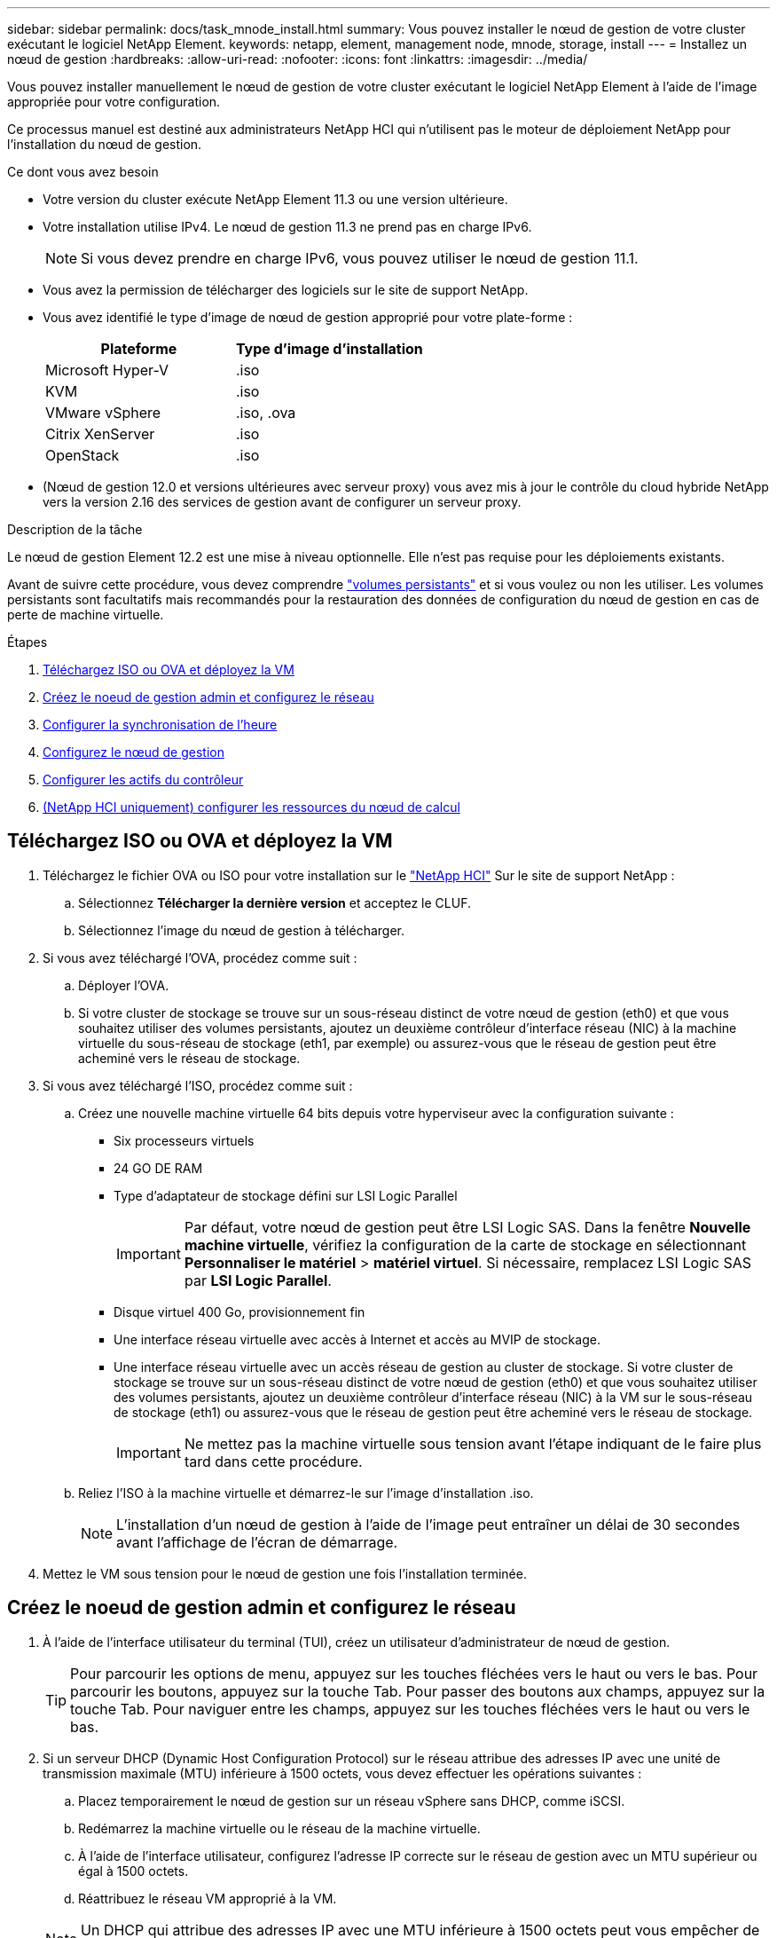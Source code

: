---
sidebar: sidebar 
permalink: docs/task_mnode_install.html 
summary: Vous pouvez installer le nœud de gestion de votre cluster exécutant le logiciel NetApp Element. 
keywords: netapp, element, management node, mnode, storage, install 
---
= Installez un nœud de gestion
:hardbreaks:
:allow-uri-read: 
:nofooter: 
:icons: font
:linkattrs: 
:imagesdir: ../media/


[role="lead"]
Vous pouvez installer manuellement le nœud de gestion de votre cluster exécutant le logiciel NetApp Element à l'aide de l'image appropriée pour votre configuration.

Ce processus manuel est destiné aux administrateurs NetApp HCI qui n'utilisent pas le moteur de déploiement NetApp pour l'installation du nœud de gestion.

.Ce dont vous avez besoin
* Votre version du cluster exécute NetApp Element 11.3 ou une version ultérieure.
* Votre installation utilise IPv4. Le nœud de gestion 11.3 ne prend pas en charge IPv6.
+

NOTE: Si vous devez prendre en charge IPv6, vous pouvez utiliser le nœud de gestion 11.1.

* Vous avez la permission de télécharger des logiciels sur le site de support NetApp.
* Vous avez identifié le type d'image de nœud de gestion approprié pour votre plate-forme :
+
[cols="30,30"]
|===
| Plateforme | Type d'image d'installation 


| Microsoft Hyper-V | .iso 


| KVM | .iso 


| VMware vSphere | .iso, .ova 


| Citrix XenServer | .iso 


| OpenStack | .iso 
|===
* (Nœud de gestion 12.0 et versions ultérieures avec serveur proxy) vous avez mis à jour le contrôle du cloud hybride NetApp vers la version 2.16 des services de gestion avant de configurer un serveur proxy.


.Description de la tâche
Le nœud de gestion Element 12.2 est une mise à niveau optionnelle. Elle n'est pas requise pour les déploiements existants.

Avant de suivre cette procédure, vous devez comprendre link:concept_hci_volumes.html#persistent-volumes["volumes persistants"] et si vous voulez ou non les utiliser. Les volumes persistants sont facultatifs mais recommandés pour la restauration des données de configuration du nœud de gestion en cas de perte de machine virtuelle.

.Étapes
. <<Téléchargez ISO ou OVA et déployez la VM>>
. <<Créez le noeud de gestion admin et configurez le réseau>>
. <<Configurer la synchronisation de l'heure>>
. <<Configurez le nœud de gestion>>
. <<Configurer les actifs du contrôleur>>
. <<Configure compute node assets,(NetApp HCI uniquement) configurer les ressources du nœud de calcul>>




== Téléchargez ISO ou OVA et déployez la VM

. Téléchargez le fichier OVA ou ISO pour votre installation sur le https://mysupport.netapp.com/site/products/all/details/netapp-hci/downloads-tab["NetApp HCI"^] Sur le site de support NetApp :
+
.. Sélectionnez *Télécharger la dernière version* et acceptez le CLUF.
.. Sélectionnez l'image du nœud de gestion à télécharger.


. Si vous avez téléchargé l'OVA, procédez comme suit :
+
.. Déployer l'OVA.
.. Si votre cluster de stockage se trouve sur un sous-réseau distinct de votre nœud de gestion (eth0) et que vous souhaitez utiliser des volumes persistants, ajoutez un deuxième contrôleur d'interface réseau (NIC) à la machine virtuelle du sous-réseau de stockage (eth1, par exemple) ou assurez-vous que le réseau de gestion peut être acheminé vers le réseau de stockage.


. Si vous avez téléchargé l'ISO, procédez comme suit :
+
.. Créez une nouvelle machine virtuelle 64 bits depuis votre hyperviseur avec la configuration suivante :
+
*** Six processeurs virtuels
*** 24 GO DE RAM
*** Type d'adaptateur de stockage défini sur LSI Logic Parallel
+

IMPORTANT: Par défaut, votre nœud de gestion peut être LSI Logic SAS. Dans la fenêtre *Nouvelle machine virtuelle*, vérifiez la configuration de la carte de stockage en sélectionnant *Personnaliser le matériel* > *matériel virtuel*. Si nécessaire, remplacez LSI Logic SAS par *LSI Logic Parallel*.

*** Disque virtuel 400 Go, provisionnement fin
*** Une interface réseau virtuelle avec accès à Internet et accès au MVIP de stockage.
*** Une interface réseau virtuelle avec un accès réseau de gestion au cluster de stockage. Si votre cluster de stockage se trouve sur un sous-réseau distinct de votre nœud de gestion (eth0) et que vous souhaitez utiliser des volumes persistants, ajoutez un deuxième contrôleur d'interface réseau (NIC) à la VM sur le sous-réseau de stockage (eth1) ou assurez-vous que le réseau de gestion peut être acheminé vers le réseau de stockage.
+

IMPORTANT: Ne mettez pas la machine virtuelle sous tension avant l'étape indiquant de le faire plus tard dans cette procédure.



.. Reliez l'ISO à la machine virtuelle et démarrez-le sur l'image d'installation .iso.
+

NOTE: L'installation d'un nœud de gestion à l'aide de l'image peut entraîner un délai de 30 secondes avant l'affichage de l'écran de démarrage.



. Mettez le VM sous tension pour le nœud de gestion une fois l'installation terminée.




== Créez le noeud de gestion admin et configurez le réseau

. À l'aide de l'interface utilisateur du terminal (TUI), créez un utilisateur d'administrateur de nœud de gestion.
+

TIP: Pour parcourir les options de menu, appuyez sur les touches fléchées vers le haut ou vers le bas. Pour parcourir les boutons, appuyez sur la touche Tab. Pour passer des boutons aux champs, appuyez sur la touche Tab. Pour naviguer entre les champs, appuyez sur les touches fléchées vers le haut ou vers le bas.

. Si un serveur DHCP (Dynamic Host Configuration Protocol) sur le réseau attribue des adresses IP avec une unité de transmission maximale (MTU) inférieure à 1500 octets, vous devez effectuer les opérations suivantes :
+
.. Placez temporairement le nœud de gestion sur un réseau vSphere sans DHCP, comme iSCSI.
.. Redémarrez la machine virtuelle ou le réseau de la machine virtuelle.
.. À l'aide de l'interface utilisateur, configurez l'adresse IP correcte sur le réseau de gestion avec un MTU supérieur ou égal à 1500 octets.
.. Réattribuez le réseau VM approprié à la VM.


+

NOTE: Un DHCP qui attribue des adresses IP avec une MTU inférieure à 1500 octets peut vous empêcher de configurer le réseau du nœud de gestion ou à l'aide de l'interface utilisateur du nœud de gestion.

. Configurez le réseau de nœuds de gestion (eth0).
+

NOTE: Si vous avez besoin d'une carte réseau supplémentaire pour isoler le trafic de stockage, reportez-vous aux instructions de configuration d'une autre carte réseau : link:task_mnode_install_add_storage_NIC.html["Configuration d'une carte réseau de stockage (NIC)"].





== Configurer la synchronisation de l'heure

. Assurez-vous que le temps est synchronisé entre le nœud de gestion et le cluster de stockage à l'aide de NTP :
+

NOTE: À partir de l'élément 12.3.1, les sous-étapes (a) à (e) sont exécutées automatiquement. Pour connaître le nœud de gestion 12.3.1 ou version ultérieure, passez à l'étape <<substep_f_install_config_time_sync,sous-étape (f)>> pour terminer la configuration de synchronisation de l'heure.

+
.. Connectez-vous au nœud de gestion à l'aide de SSH ou de la console fournie par votre hyperviseur.
.. Stop NTPD :
+
[listing]
----
sudo service ntpd stop
----
.. Modifiez le fichier de configuration NTP `/etc/ntp.conf`:
+
... Commenter les serveurs par défaut (`server 0.gentoo.pool.ntp.org`) en ajoutant un `#` devant chaque.
... Ajoutez une nouvelle ligne pour chaque serveur de temps par défaut que vous souhaitez ajouter. Les serveurs de temps par défaut doivent être les mêmes serveurs NTP utilisés sur le cluster de stockage que ceux que vous utiliserez dans un link:task_mnode_install.html#set-up-the-management-node["plus tard"].
+
[listing]
----
vi /etc/ntp.conf

#server 0.gentoo.pool.ntp.org
#server 1.gentoo.pool.ntp.org
#server 2.gentoo.pool.ntp.org
#server 3.gentoo.pool.ntp.org
server <insert the hostname or IP address of the default time server>
----
... Enregistrez le fichier de configuration une fois terminé.


.. Forcer une synchronisation NTP avec le nouveau serveur ajouté.
+
[listing]
----
sudo ntpd -gq
----
.. Redémarrez NTPD.
+
[listing]
----
sudo service ntpd start
----
.. [[subSTEP_f_install_config_time_sync]]Désactiver la synchronisation de l'heure avec l'hôte via l'hyperviseur (l'exemple suivant est VMware) :
+

NOTE: Si vous déployez le nœud M dans un environnement d'hyperviseur autre que VMware, par exemple, à partir de l'image .iso dans un environnement OpenStack, reportez-vous à la documentation de l'hyperviseur pour connaître les commandes équivalentes.

+
... Désactiver la synchronisation périodique des heures :
+
[listing]
----
vmware-toolbox-cmd timesync disable
----
... Afficher et confirmer l'état actuel du service :
+
[listing]
----
vmware-toolbox-cmd timesync status
----
... Dans vSphere, vérifiez que `Synchronize guest time with host` La case n'est pas cochée dans les options VM.
+

NOTE: N'activez pas cette option si vous apportez de futures modifications à la machine virtuelle.








NOTE: Ne modifiez pas le NTP après avoir terminé la configuration de synchronisation de l'heure car elle affecte le NTP lorsque vous exécutez le link:task_mnode_install.html#set-up-the-management-node["commande setup"] sur le nœud de gestion.



== Configurez le nœud de gestion

. Configurez et exécutez la commande de configuration du nœud de gestion :
+

NOTE: Vous serez invité à saisir des mots de passe dans une invite sécurisée. Si votre cluster est derrière un serveur proxy, vous devez configurer les paramètres proxy pour pouvoir accéder à un réseau public.

+
[listing]
----
sudo /sf/packages/mnode/setup-mnode --mnode_admin_user [username] --storage_mvip [mvip] --storage_username [username] --telemetry_active [true]
----
+
.. Remplacer la valeur entre crochets [ ] (y compris les crochets) pour chacun des paramètres requis suivants :
+

NOTE: La forme abrégée du nom de commande est entre parenthèses ( ) et peut être remplacée par le nom complet.

+
*** *--mNode_admin_user (-mu) [username]* : nom d'utilisateur du compte administrateur du nœud de gestion. Il s'agit probablement du nom d'utilisateur du compte utilisateur que vous avez utilisé pour vous connecter au nœud de gestion.
*** *--Storage_mvip (-sm) [adresse MVIP]* : adresse IP virtuelle de gestion (MVIP) du cluster de stockage exécutant le logiciel Element. Configurez le nœud de gestion avec le même cluster de stockage que vous avez utilisé pendant link:task_mnode_install.html#configure-time-sync["Configuration de serveurs NTP"].
*** *--Storage_username (-su) [username]* : le nom d'utilisateur de l'administrateur du cluster de stockage pour le cluster spécifié par `--storage_mvip` paramètre.
*** *--télémétrie_active (-t) [true]* : conservez la valeur true qui permet la collecte de données pour l'analyse par Active IQ.


.. (Facultatif) : ajoutez les paramètres du noeud final Active IQ à la commande :
+
*** *--remote_host (-rh) [AIQ_Endpoint]* : le point de terminaison où les données de télémétrie Active IQ sont envoyées pour être traitées. Si le paramètre n'est pas inclus, le point final par défaut est utilisé.


.. (Recommandé) : ajoutez les paramètres de volume persistant suivants. Ne modifiez pas ou ne supprimez pas le compte et les volumes créés pour la fonctionnalité de volumes persistants. En outre, une perte de capacité de gestion se produit.
+
*** *--use_persistent_volumes (-pv) [true/false, default: False]* : active ou désactive les volumes persistants. Entrez la valeur true pour activer la fonctionnalité de volumes persistants.
*** *--persistent_volumes_account (-pva) [account_name]*: If `--use_persistent_volumes` est défini sur true, utilisez ce paramètre et entrez le nom du compte de stockage qui sera utilisé pour les volumes persistants.
+

NOTE: Utilisez un nom de compte unique pour les volumes persistants différent de n'importe quel nom de compte existant sur le cluster. Il est essentiel de garder ce compte distinct du reste de votre environnement.

*** *--persistent_volumes_mvip (-pvm) [mvip]* : saisissez l'adresse IP virtuelle de gestion (MVIP) du cluster de stockage exécutant le logiciel Element qui sera utilisé avec des volumes persistants. Cette condition n'est nécessaire que si plusieurs clusters de stockage sont gérés par le nœud de gestion. Si plusieurs clusters ne sont pas gérés, le cluster MVIP par défaut sera utilisé.


.. Configurer un serveur proxy :
+
*** *--use_proxy (-up) [true/false, default: False]* : active ou désactive l'utilisation du proxy. Ce paramètre est requis pour configurer un serveur proxy.
*** *--proxy_hostname_or_ip (-pi) [host]* : le nom d'hôte ou l'adresse IP du proxy. Cette option est requise si vous souhaitez utiliser un proxy. Si vous le spécifiez, vous serez invité à saisir le message `--proxy_port`.
*** *--proxy_username (-pu) [username]* : le nom d'utilisateur du proxy. Ce paramètre est facultatif.
*** *--proxy_password (-pp) [mot de passe]*: Le mot de passe proxy. Ce paramètre est facultatif.
*** *--proxy_port (-pq) [port, par défaut : 0]* : le port proxy. Si vous le spécifiez, vous serez invité à saisir le nom d'hôte proxy ou l'adresse IP (`--proxy_hostname_or_ip`).
*** *--proxy_ssh_port (-ps) [port, par défaut: 443]*: Le port proxy SSH. Le port 443 est par défaut.


.. (Facultatif) utilisez l'aide relative aux paramètres si vous avez besoin d'informations supplémentaires sur chaque paramètre :
+
*** *--help (-h)* : renvoie des informations sur chaque paramètre. Ces paramètres sont définis comme requis ou facultatifs en fonction du déploiement initial. Les paramètres requis pour la mise à niveau et le redéploiement peuvent varier.


.. Exécutez le `setup-mnode` commande.






== Configurer les actifs du contrôleur

. Identifiez l'ID d'installation :
+
.. Dans un navigateur, connectez-vous à l'interface de l'API REST du nœud de gestion :
.. Accédez au MVIP de stockage et connectez-vous. Cette action entraîne l'acceptation du certificat pour l'étape suivante.
.. Ouvrez l'interface utilisateur de l'API REST du service d'inventaire sur le nœud de gestion :
+
[listing]
----
https://<ManagementNodeIP>/inventory/1/
----
.. Sélectionnez *Authorise* et procédez comme suit :
+
... Saisissez le nom d'utilisateur et le mot de passe du cluster.
... Saisissez l'ID client en tant que `mnode-client`.
... Sélectionnez *Autoriser* pour démarrer une session.


.. Dans l'interface utilisateur de l'API REST, sélectionnez *OBTENIR ​/installations*.
.. Sélectionnez *essayez-le*.
.. Sélectionnez *Exécuter*.
.. À partir du corps de réponse du code 200, copiez et enregistrez le `id` pour l'installation à utiliser dans une étape ultérieure.
+
Votre installation dispose d'une configuration de ressource de base créée lors de l'installation ou de la mise à niveau.



. (NetApp HCI uniquement) localisez le tag matériel pour votre nœud de calcul dans vSphere :
+
.. Sélectionnez l'hôte dans le navigateur vSphere Web client.
.. Sélectionnez l'onglet *moniteur* et sélectionnez *Santé du matériel*.
.. Le fabricant et le numéro de modèle du BIOS du nœud sont répertoriés. Copier et enregistrer la valeur pour `tag` à utiliser dans une étape ultérieure.


. Ajoutez une ressource de contrôleur vCenter pour la surveillance NetApp HCI (installations NetApp HCI uniquement) et le contrôle du cloud hybride (pour toutes les installations) au nœud de gestion des ressources connues :
+
.. Accédez à l'interface de l'API du service mNode sur le nœud de gestion en entrant l'adresse IP du nœud de gestion suivie de `/mnode`:
+
[listing]
----
https:/<ManagementNodeIP>/mnode
----
.. Sélectionnez *Authorise* ou une icône de verrouillage et procédez comme suit :
+
... Saisissez le nom d'utilisateur et le mot de passe du cluster.
... Saisissez l'ID client en tant que `mnode-client`.
... Sélectionnez *Autoriser* pour démarrer une session.
... Fermez la fenêtre.


.. Sélectionnez *POST /Assets/{ASSET_ID}/contrôleurs* pour ajouter un sous-actif de contrôleur.
+

NOTE: Vous devez créer un nouveau rôle NetApp HCC dans vCenter pour ajouter une sous-ressource de contrôleur. Ce nouveau rôle NetApp HCC limite l'affichage des services de nœud de gestion aux ressources NetApp uniquement. Voir link:task_mnode_create_netapp_hcc_role_vcenter.html["Créez un rôle NetApp HCC dans vCenter"].

.. Sélectionnez *essayez-le*.
.. Saisissez l'ID d'actif de base parent que vous avez copié dans le presse-papiers dans le champ *Asset_ID*.
.. Saisissez les valeurs de charge utile requises avec le type `vCenter` Et vCenter.
.. Sélectionnez *Exécuter*.






== (NetApp HCI uniquement) configurer les ressources du nœud de calcul

. (Pour NetApp HCI uniquement) Ajouter une ressource de nœud de calcul au nœud de gestion des ressources connues :
+
.. Sélectionnez *POST /Assets/{ASSET_ID}/Compute-nodes* pour ajouter un sous-actif de nœud de calcul avec les informations d'identification pour l'actif de nœud de calcul.
.. Sélectionnez *essayez-le*.
.. Saisissez l'ID d'actif de base parent que vous avez copié dans le presse-papiers dans le champ *Asset_ID*.
.. Dans la charge utile, saisissez les valeurs de charge utile requises telles que définies dans l'onglet modèle. Entrez `ESXi Host` comme `type` et entrez le numéro de matériel que vous avez enregistré lors d'une étape précédente pour `hardware_tag`.
.. Sélectionnez *Exécuter*.




[discrete]
== En savoir plus

* link:concept_hci_volumes.html#persistent-volumes["Volumes persistants"]
* link:task_mnode_add_assets.html["Ajoutez des ressources de calcul et de contrôleur au nœud de gestion"]
* link:task_mnode_install_add_storage_NIC.html["Configurez une carte réseau de stockage"]
* https://docs.netapp.com/us-en/vcp/index.html["Plug-in NetApp Element pour vCenter Server"^]
* https://www.netapp.com/hybrid-cloud/hci-documentation/["Page Ressources NetApp HCI"^]

